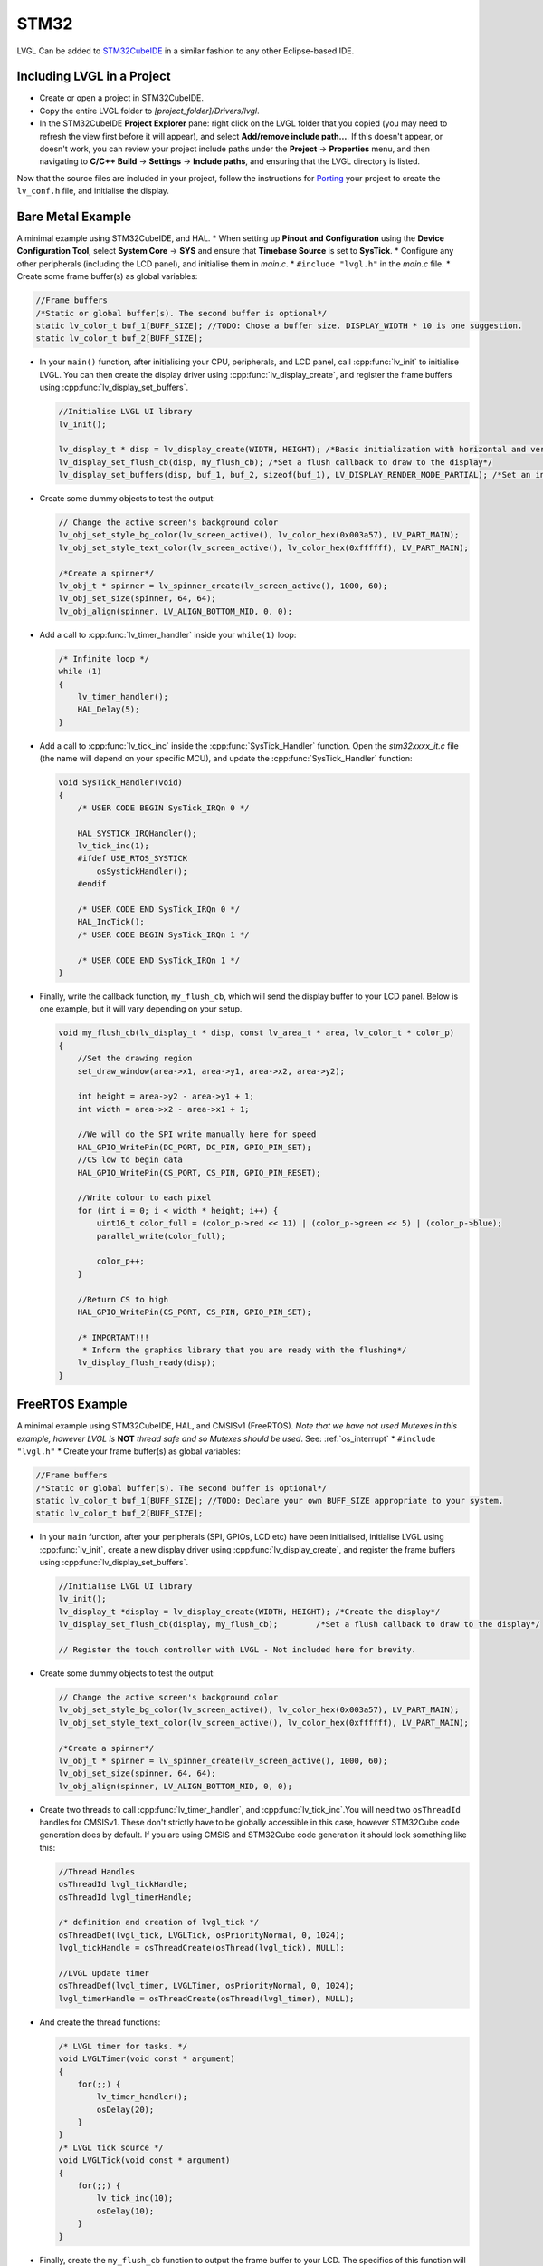 =====
STM32
=====

LVGL Can be added to `STM32CubeIDE <https://www.st.com/en/development-tools/stm32cubeide.html>`__
in a similar fashion to any other Eclipse-based IDE.


Including LVGL in a Project
---------------------------

- Create or open a project in STM32CubeIDE.
- Copy the entire LVGL folder to *[project_folder]/Drivers/lvgl*.
- In the STM32CubeIDE **Project Explorer** pane: right click on the LVGL folder that you copied
  (you may need to refresh the view first before it will appear), and select **Add/remove include path…**.
  If this doesn't appear, or doesn't work, you can review your project include paths under the
  **Project** -> **Properties** menu, and then navigating to **C/C++ Build** -> **Settings** -> **Include paths**,
  and ensuring that the LVGL directory is listed.


Now that the source files are included in your project, follow the instructions for
`Porting <https://docs.lvgl.io/master/porting/project.html>`__ your project to create the
``lv_conf.h`` file, and initialise the display.


Bare Metal Example
------------------

A minimal example using STM32CubeIDE, and HAL. \* When setting up **Pinout and Configuration** using the
**Device Configuration Tool**, select **System Core** -> **SYS** and ensure that **Timebase Source** is
set to **SysTick**. \* Configure any other peripherals (including the LCD panel), and initialise them
in *main.c*. \* ``#include "lvgl.h"`` in the *main.c* file. \* Create some frame buffer(s) as global variables:

.. code-block:: c

    //Frame buffers
    /*Static or global buffer(s). The second buffer is optional*/
    static lv_color_t buf_1[BUFF_SIZE]; //TODO: Chose a buffer size. DISPLAY_WIDTH * 10 is one suggestion.
    static lv_color_t buf_2[BUFF_SIZE];


- In your ``main()`` function, after initialising your CPU, peripherals, and LCD panel, call :cpp:func:`lv_init`
  to initialise LVGL. You can then create the display driver using :cpp:func:`lv_display_create`, and register the
  frame buffers using :cpp:func:`lv_display_set_buffers`.

  .. code-block:: c

      //Initialise LVGL UI library
      lv_init();

      lv_display_t * disp = lv_display_create(WIDTH, HEIGHT); /*Basic initialization with horizontal and vertical resolution in pixels*/
      lv_display_set_flush_cb(disp, my_flush_cb); /*Set a flush callback to draw to the display*/
      lv_display_set_buffers(disp, buf_1, buf_2, sizeof(buf_1), LV_DISPLAY_RENDER_MODE_PARTIAL); /*Set an initialized buffer*/

- Create some dummy objects to test the output:

  .. code-block:: c

      // Change the active screen's background color
      lv_obj_set_style_bg_color(lv_screen_active(), lv_color_hex(0x003a57), LV_PART_MAIN);
      lv_obj_set_style_text_color(lv_screen_active(), lv_color_hex(0xffffff), LV_PART_MAIN);

      /*Create a spinner*/
      lv_obj_t * spinner = lv_spinner_create(lv_screen_active(), 1000, 60);
      lv_obj_set_size(spinner, 64, 64);
      lv_obj_align(spinner, LV_ALIGN_BOTTOM_MID, 0, 0);


- Add a call to :cpp:func:`lv_timer_handler` inside your ``while(1)`` loop:

  .. code-block:: c

      /* Infinite loop */
      while (1)
      {
          lv_timer_handler();
          HAL_Delay(5);
      }


- Add a call to :cpp:func:`lv_tick_inc` inside the :cpp:func:`SysTick_Handler` function. Open the *stm32xxxx_it.c*
  file (the name will depend on your specific MCU), and update the :cpp:func:`SysTick_Handler` function:

  .. code-block:: c

      void SysTick_Handler(void)
      {
          /* USER CODE BEGIN SysTick_IRQn 0 */

          HAL_SYSTICK_IRQHandler();
          lv_tick_inc(1);
          #ifdef USE_RTOS_SYSTICK
              osSystickHandler();
          #endif

          /* USER CODE END SysTick_IRQn 0 */
          HAL_IncTick();
          /* USER CODE BEGIN SysTick_IRQn 1 */

          /* USER CODE END SysTick_IRQn 1 */
      }


- Finally, write the callback function, ``my_flush_cb``, which will send the display buffer to your LCD panel. Below is
  one example, but it will vary depending on your setup.

  .. code-block:: c

      void my_flush_cb(lv_display_t * disp, const lv_area_t * area, lv_color_t * color_p)
      {
          //Set the drawing region
          set_draw_window(area->x1, area->y1, area->x2, area->y2);

          int height = area->y2 - area->y1 + 1;
          int width = area->x2 - area->x1 + 1;

          //We will do the SPI write manually here for speed
          HAL_GPIO_WritePin(DC_PORT, DC_PIN, GPIO_PIN_SET);
          //CS low to begin data
          HAL_GPIO_WritePin(CS_PORT, CS_PIN, GPIO_PIN_RESET);

          //Write colour to each pixel
          for (int i = 0; i < width * height; i++) {
              uint16_t color_full = (color_p->red << 11) | (color_p->green << 5) | (color_p->blue);
              parallel_write(color_full);

              color_p++;
          }

          //Return CS to high
          HAL_GPIO_WritePin(CS_PORT, CS_PIN, GPIO_PIN_SET);

          /* IMPORTANT!!!
           * Inform the graphics library that you are ready with the flushing*/
          lv_display_flush_ready(disp);
      }


FreeRTOS Example
----------------

A minimal example using STM32CubeIDE, HAL, and CMSISv1 (FreeRTOS).
*Note that we have not used Mutexes in this example, however LVGL is* **NOT**
*thread safe and so Mutexes should be used*. See: :ref:`os_interrupt`
\* ``#include "lvgl.h"`` \* Create your frame buffer(s) as global variables:

.. code-block:: c

    //Frame buffers
    /*Static or global buffer(s). The second buffer is optional*/
    static lv_color_t buf_1[BUFF_SIZE]; //TODO: Declare your own BUFF_SIZE appropriate to your system.
    static lv_color_t buf_2[BUFF_SIZE];


- In your ``main`` function, after your peripherals (SPI, GPIOs, LCD etc) have been initialised, initialise LVGL
  using :cpp:func:`lv_init`, create a new display driver using :cpp:func:`lv_display_create`, and register the
  frame buffers using :cpp:func:`lv_display_set_buffers`.

  .. code-block:: c

      //Initialise LVGL UI library
      lv_init();
      lv_display_t *display = lv_display_create(WIDTH, HEIGHT); /*Create the display*/
      lv_display_set_flush_cb(display, my_flush_cb);        /*Set a flush callback to draw to the display*/

      // Register the touch controller with LVGL - Not included here for brevity.


- Create some dummy objects to test the output:

  .. code-block:: c

      // Change the active screen's background color
      lv_obj_set_style_bg_color(lv_screen_active(), lv_color_hex(0x003a57), LV_PART_MAIN);
      lv_obj_set_style_text_color(lv_screen_active(), lv_color_hex(0xffffff), LV_PART_MAIN);

      /*Create a spinner*/
      lv_obj_t * spinner = lv_spinner_create(lv_screen_active(), 1000, 60);
      lv_obj_set_size(spinner, 64, 64);
      lv_obj_align(spinner, LV_ALIGN_BOTTOM_MID, 0, 0);


- Create two threads to call :cpp:func:`lv_timer_handler`, and :cpp:func:`lv_tick_inc`.You will need two ``osThreadId``
  handles for CMSISv1. These don't strictly have to be globally accessible in this case, however STM32Cube code generation
  does by default. If you are using CMSIS and STM32Cube code generation it should look something like this:

  .. code-block:: c

      //Thread Handles
      osThreadId lvgl_tickHandle;
      osThreadId lvgl_timerHandle;

      /* definition and creation of lvgl_tick */
      osThreadDef(lvgl_tick, LVGLTick, osPriorityNormal, 0, 1024);
      lvgl_tickHandle = osThreadCreate(osThread(lvgl_tick), NULL);

      //LVGL update timer
      osThreadDef(lvgl_timer, LVGLTimer, osPriorityNormal, 0, 1024);
      lvgl_timerHandle = osThreadCreate(osThread(lvgl_timer), NULL);


- And create the thread functions:

  .. code-block:: c

      /* LVGL timer for tasks. */
      void LVGLTimer(void const * argument)
      {
          for(;;) {
              lv_timer_handler();
              osDelay(20);
          }
      }
      /* LVGL tick source */
      void LVGLTick(void const * argument)
      {
          for(;;) {
              lv_tick_inc(10);
              osDelay(10);
          }
      }


- Finally, create the ``my_flush_cb`` function to output the frame buffer to your LCD. The specifics of this function
  will vary depending on which MCU features you are using. Below is an example for a typical MCU interface.

  .. code-block:: c

      void my_flush_cb(lv_display_t * display, const lv_area_t * area, uint8_t * px_map)
      {
          uint16_t * color_p = (uint16_t *)px_map;

          //Set the drawing region
          set_draw_window(area->x1, area->y1, area->x2, area->y2);

          int height = area->y2 - area->y1 + 1;
          int width = area->x2 - area->x1 + 1;

          //Begin SPI Write for DATA
          HAL_GPIO_WritePin(DC_PORT, DC_PIN, GPIO_PIN_SET);
          HAL_GPIO_WritePin(CS_PORT, CS_PIN, GPIO_PIN_RESET);

          //Write colour to each pixel
          for (int i = 0; i < width * height; i++) {
              parallel_write(color_p);
              color_p++;
          }

          //Return CS to high
          HAL_GPIO_WritePin(CS_PORT, CS_PIN, GPIO_PIN_SET);

          /* IMPORTANT!!!
           * Inform the graphics library that you are ready with the flushing*/
          lv_display_flush_ready(display);
      }

